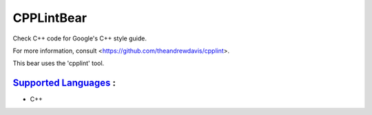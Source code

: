 **CPPLintBear**
===============

Check C++ code for Google's C++ style guide.

For more information, consult <https://github.com/theandrewdavis/cpplint>.

This bear uses the 'cpplint' tool.

`Supported Languages <../README.rst>`_ :
-----

* C++

